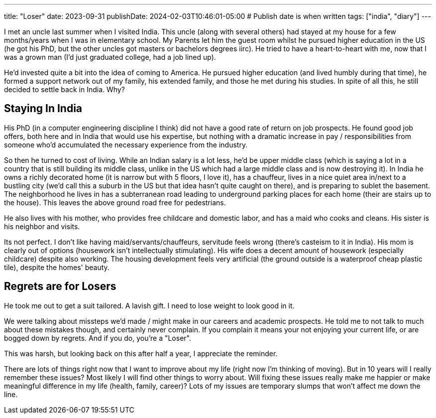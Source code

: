 ---
title: "Loser"
date: 2023-09-31
publishDate: 2024-02-03T10:46:01-05:00
# Publish date is when written
tags: ["india", "diary"]
---

I met an uncle last summer when I visited India.
This uncle (along with several others) had stayed at my house for a few months/years when I was in elementary school.
My Parents let him the guest room whilst he pursued higher education in the US (he got his PhD, but the other uncles got masters or bachelors degrees iirc).
He tried to have a heart-to-heart with me, now that I was a grown man (I'd just graduated college, had a job lined up).

He'd invested quite a bit into the idea of coming to America.
He pursued higher education (and lived humbly during that time), he formed a support network out of my family, his extended family, and those he met during his studies.
In spite of all this, he still decided to settle back in India. Why?

== Staying In India

His PhD (in a computer engineering discipline I think) did not have a good rate of return on job prospects.
He found good job offers, both here and in India that would use his expertise, but nothing with a dramatic increase in pay / responsibilities from someone who'd accumulated the necessary experience from the industry.

So then he turned to cost of living. While an Indian salary is a lot less, he'd be upper middle class (which is saying a lot in a country that is still building its middle class, unlike in the US which had a large middle class and is now destroying it).
In India he owns a richly decorated home (it is narrow but with 5 floors, I love it), has a chauffeur, lives in a nice quiet area in/next to a bustling city (we'd call this a suburb in the US but that idea hasn't quite caught on there), and is preparing to sublet the basement. The neighborhood he lives in has a subterranean road leading to underground parking places for each home (their are stairs up to the house). This leaves the above ground road free for pedestrians.

He also lives with his mother, who provides free childcare and domestic labor, and has a maid who cooks and cleans. His sister is his neighbor and visits.

Its not perfect. I don't like having maid/servants/chauffeurs, servitude feels wrong (there's casteism to it in India).
His mom is clearly out of options (housework isn't intellectually stimulating).
His wife does a decent amount of housework (especially childcare) despite also working.
The housing development feels very artificial (the ground outside is a waterproof cheap plastic tile), despite the homes' beauty.

== Regrets are for Losers

He took me out to get a suit tailored. A lavish gift. I need to lose weight to look good in it.

We were talking about missteps we'd made / might make in our careers and academic prospects. He told me to not talk to much about these mistakes though, and certainly never complain.
If you complain it means your not enjoying your current life, or are bogged down by regrets. And if you do, you're a "Loser".

This was harsh, but looking back on this after half a year, I appreciate the reminder.

There are lots of things right now that I want to improve about my life (right now I'm thinking of moving).
But in 10 years will I really remember these issues? Most likely I will find other things to worry about.
Will fixing these issues really make me happier or make meaningful difference in my life (health, family, career)?
Lots of my issues are temporary slumps that won't affect me down the line.
